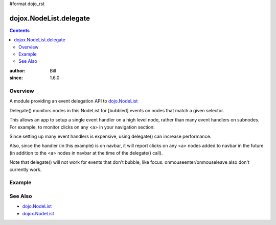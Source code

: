 #format dojo_rst

dojox.NodeList.delegate
=======================

.. contents::
    :depth: 2

:author: Bill 
:since: 1.6.0

========
Overview
========

A module providing an event delegation API to `dojo.NodeList <dojo/NodeList>`_

Delegate() monitors nodes in this NodeList for [bubbled] events on nodes that match a given selector.

This allows an app to setup a single event handler on a high level node, rather than many
event handlers on subnodes. For example, to monitor clicks on any <a> in your navigation section:

.. code-block :: javascript
  :linenos:

  dojo.query("#navbar").delegate("a", "onclick", function(evt){ ... } )

Since setting up many event handlers is expensive, using delegate() can increase performance.

Also, since the handler (in this example) is on navbar, it will report clicks on any <a> nodes added to navbar in the future
(in addition to the <a> nodes in navbar at the time of the delegate() call).

Note that delegate() will not work for events that don't bubble, like focus.
onmouseenter/onmouseleave also don't currently work.


=======
Example
=======

.. code-example::



  .. html::
    :label: a navigation bar

    <div id="navbar">
        <a href="#" id="home">home</a>
        <a href="#" id="mail">mail</a>
        <a href="#" id="calendar">calendar</a>
    </div>


  .. javascript::
    :label: dojo.delegate in action

    <script type="text/javascript">
    dojo.addOnLoad(function(){
      dojo.query("#navbar").delegate("a", "onclick", function(evt){
          alert("clicked " + dojo.attr(this, "id"));
          dojo.stopEvent(evt);
      });
    </script>

========
See Also
========

* `dojo.NodeList <dojo/NodeList>`_
* `dojox.NodeList <dojox/NodeList>`_
